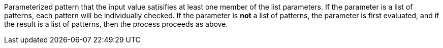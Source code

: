 Parameterized pattern that the input value satisifies at least one member of the list parameters.
If the parameter is a list of patterns, each pattern will be individually checked.
If the parameter is *not* a list of patterns, the parameter is first evaluated, and if the result is a list of patterns, then the process proceeds as above.
